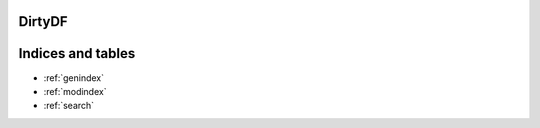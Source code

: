 DirtyDF
=========================================================

.. autosummary::
   :toctree: _autosummary
   :template:
   :recursive:

   ddf

   environment.BuildEnvironment
   util.relative_uri



Indices and tables
==================

* :ref:`genindex`
* :ref:`modindex`
* :ref:`search`